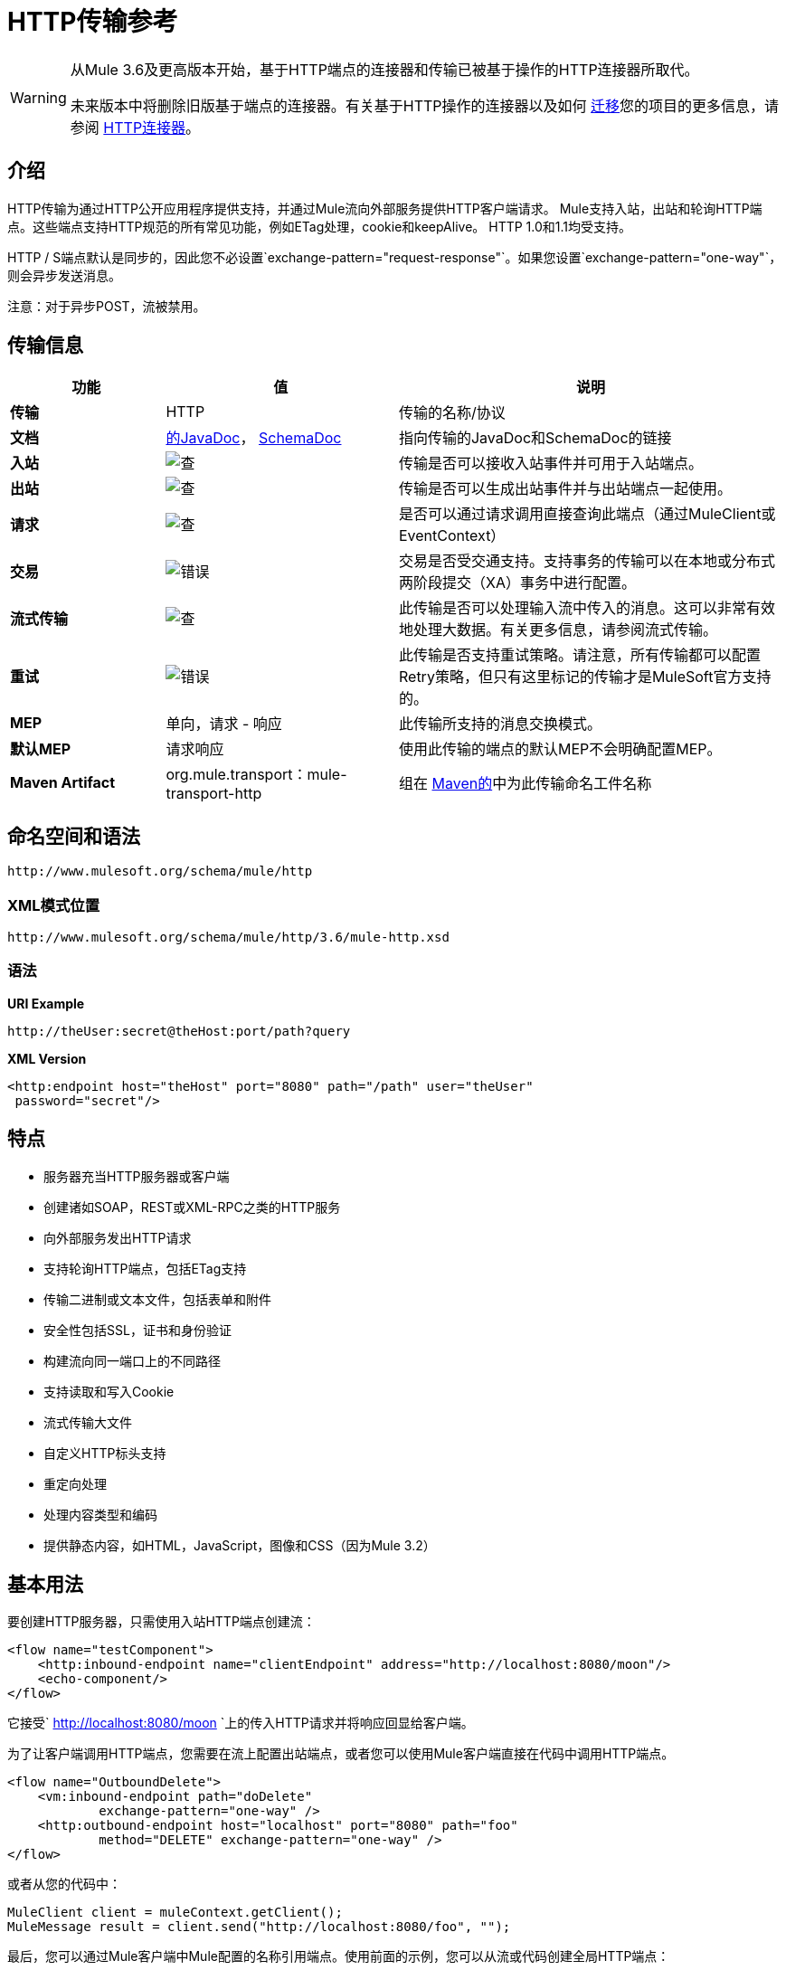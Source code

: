 =  HTTP传输参考

[WARNING]
====
从Mule 3.6及更高版本开始，基于HTTP端点的连接器和传输已被基于操作的HTTP连接器所取代。

未来版本中将删除旧版基于端点的连接器。有关基于HTTP操作的连接器以及如何 link:/mule-user-guide/v/3.6/migrating-to-the-new-http-connector[迁移]您的项目的更多信息，请参阅 link:/mule-user-guide/v/3.6/http-connector[HTTP连接器]。
====

== 介绍

HTTP传输为通过HTTP公开应用程序提供支持，并通过Mule流向外部服务提供HTTP客户端请求。 Mule支持入站，出站和轮询HTTP端点。这些端点支持HTTP规范的所有常见功能，例如ETag处理，cookie和keepAlive。 HTTP 1.0和1.1均受支持。

HTTP / S端点默认是同步的，因此您不必设置`exchange-pattern="request-response"`。如果您设置`exchange-pattern="one-way"`，则会异步发送消息。

注意：对于异步POST，流被禁用。


== 传输信息

[%header,cols="20s,30a,50a"]
|===
|功能 |值 |说明
|传输 | HTTP  |传输的名称/协议
|文档 | link:http://www.mulesoft.org/docs/site/3.6.0/apidocs/org/mule/transport/http/package-summary.html[的JavaDoc]， link:http://www.mulesoft.org/docs/site/current3/schemadocs/namespaces/http_www_mulesoft_org_schema_mule_http/namespace-overview.html[SchemaDoc]
|指向传输的JavaDoc和SchemaDoc的链接
|入站 | image:check.png[查]  |传输是否可以接收入站事件并可用于入站端点。
|出站 | image:error.png[查]  |传输是否可以生成出站事件并与出站端点一起使用。
|请求 | image:check.png[查]  |是否可以通过请求调用直接查询此端点（通过MuleClient或EventContext）
|交易 | image:error.png[错误]  |交易是否受交通支持。支持事务的传输可以在本地或分布式两阶段提交（XA）事务中进行配置。
|流式传输 | image:error.png[查]  |此传输是否可以处理输入流中传入的消息。这可以非常有效地处理大数据。有关更多信息，请参阅流式传输。
|重试 | image:error.png[错误]  |此传输是否支持重试策略。请注意，所有传输都可以配置Retry策略，但只有这里标记的传输才是MuleSoft官方支持的。
| MEP  |单向，请求 - 响应 |此传输所支持的消息交换模式。
|默认MEP  |请求响应 |使用此传输的端点的默认MEP不会明确配置MEP。
| Maven Artifact  | org.mule.transport：mule-transport-http  |组在 link:http://maven.apache.org/[Maven的]中为此传输命名工件名称
|===

== 命名空间和语法

[source]
----
http://www.mulesoft.org/schema/mule/http
----

===  XML模式位置

[source]
----
http://www.mulesoft.org/schema/mule/http/3.6/mule-http.xsd
----

=== 语法

*URI Example*

[source]
----
http://theUser:secret@theHost:port/path?query
----

*XML Version*

[source,xml, linenums]
----
<http:endpoint host="theHost" port="8080" path="/path" user="theUser"
 password="secret"/>
----

== 特点

* 服务器充当HTTP服务器或客户端
* 创建诸如SOAP，REST或XML-RPC之类的HTTP服务
* 向外部服务发出HTTP请求
* 支持轮询HTTP端点，包括ETag支持
* 传输二进制或文本文件，包括表单和附件
* 安全性包括SSL，证书和身份验证
* 构建流向同一端口上的不同路径
* 支持读取和写入Cookie
* 流式传输大文件
* 自定义HTTP标头支持
* 重定向处理
* 处理内容类型和编码
* 提供静态内容，如HTML，JavaScript，图像和CSS（因为Mule 3.2）

== 基本用法

要创建HTTP服务器，只需使用入站HTTP端点创建流：

[source,xml, linenums]
----
<flow name="testComponent">
    <http:inbound-endpoint name="clientEndpoint" address="http://localhost:8080/moon"/>
    <echo-component/>
</flow>
----

它接受` http://localhost:8080/moon `上的传入HTTP请求并将响应回显给客户端。

为了让客户端调用HTTP端点，您需要在流上配置出站端点，或者您可以使用Mule客户端直接在代码中调用HTTP端点。

[source,xml, linenums]
----
<flow name="OutboundDelete">
    <vm:inbound-endpoint path="doDelete"
            exchange-pattern="one-way" />
    <http:outbound-endpoint host="localhost" port="8080" path="foo"
            method="DELETE" exchange-pattern="one-way" />
</flow>
----

或者从您的代码中：

[source,xml, linenums]
----
MuleClient client = muleContext.getClient();
MuleMessage result = client.send("http://localhost:8080/foo", "");
----

最后，您可以通过Mule客户端中Mule配置的名称引用端点。使用前面的示例，您可以从流或代码创建全局HTTP端点：

[source,xml, linenums]
----
<http:endpoint name="deleteEndpoint" host="localhost" port="8080" path="foo"
            method="DELETE" exchange-pattern="one-way" />
<flow name="OutboundDelete">
    <vm:inbound-endpoint path="doDelete" exchange-pattern="one-way" />
    <http:outbound-endpoint ref="deleteEndpoint"/>
</flow>
----

[source,xml, linenums]
----
MuleClient client = muleContext.getClient();
MuleMessage result = client.send("deleteEndpoint", "");
----

全局端点允许您从代码和流中移除实际地址，以便您可以在各种环境之间移动Mule应用程序。

== 安全

您可以使用 link:/mule-user-guide/v/3.6/https-transport-reference[HTTPS传输参考]通过HTTP创建安全连接。如果要保护对HTTP端点的请求，则HTTP连接器支持HTTP Basic / Digest身份验证方法（以及Mule通用头身份验证）。要配置HTTP Basic，请在HTTP端点上配置 link:/mule-user-guide/v/3.6/configuring-security[安全端点过滤器]。

[source,xml, linenums]
----
<http:inbound-endpoint address="http://localhost:4567">
  <spring-sec:http-security-filter realm="mule-realm" />
</http:inbound-endpoint>
----

您必须在安全过滤器认证的Mule实例上配置安全管理器。有关安全配置选项和示例的信息，请参阅 link:/mule-user-guide/v/3.6/configuring-security[配置安全性]。有关端点配置的一般信息，请参阅 link:/mule-user-guide/v/3.6/endpoint-configuration-reference[端点配置参考]。

===  HTTP响应标题

HTTP连接器的默认行为是将X_MULE_SESSION标头作为每个HTTP响应的一部分返回。这个头文件的内容是一个base64编码的Java序列化对象。因此，如果您解码该值并查看纯文本，则可以查看存储在Mule会话中的所有属性的名称和值。为了加强安全性，可以防止Mule在遇到引用此连接器的端点时添加此标头，其中包括以下代码。

[source,xml, linenums]
----
<http:connector name="NoSessionConnector">
  <service-overrides
     sessionHandler="org.mule.session.NullSessionHandler"/>
</http:connector>
----

[NOTE]
*Note*：如果X_MULE_SESSION头已经作为消息的一个属性存在，它不会被sessionHandler属性删除 - 它会被传递。由于应用程序中的另一个连接器添加了标题，因此标题可能存在。如果您需要完全清除此标头，请将NullSessionHandler添加到应用程序中引用的所有连接器。

=== 发送凭证

如果您想要发出需要验证的HTTP请求，则可以在端点上设置凭据：

[source]
----
http://user:password@mycompany.com/secure
----

=== 饼干

如果您希望根据您的传出请求发送Cookie，只需在端点上配置它们即可：

[source,xml, linenums]
----
<set-property value="#[['customCookie':'yes']]" propertyName="cookies" doc:name="Property" />

<http:outbound-endpoint address="http://localhost:8080" method="POST"/>
----

== 轮询HTTP服务

HTTP传输支持轮询HTTP URL，这对于从更改的页面获取定期数据或调用REST服务（例如轮询 link:https://aws.amazon.com/sqs/[亚马逊队列]）非常有用。

要配置HTTP轮询接收器，请在Mule配置中包含HTTP轮询连接器配置：

[source,xml, linenums]
----
<http:polling-connector name="PollingHttpConnector"
      pollingFrequency="30000" reuseAddress="true" />
----

要在端点中使用连接器，请使用：

[source,xml, linenums]
----
<http:inbound-endpoint user="marie" password="marie" host="localhost"
      port="61205" connector-ref="PollingHttpConnector" />
----

== 处理HTTP内容类型和编码

=== 发送

发送POST请求主体作为客户端时以及在返回响应主体时适用以下行为：

对于String，char []，Reader或类似的字符：

* 如果端点具有明确的编码设置，请使用该设置
* 否则，从消息的属性`Content-Type`
* 如果没有设置这些，请使用Mule Context的配置默认值。
* 对于`Content-Type`，将消息的属性`Content-Type`发送给实际的编码集。

对于二进制内容，编码不相关。 `Content-Type`设置如下：

* 如果在消息上设置了`Content-Type`属性，请发送该消息。
* 如果邮件中没有设置为`Content-Type`，则发送"application/octet-stream"。

=== 接收

当收到HTTP响应时，MuleMessage的有效负载始终是HTTP响应的`InputStream`。

== 包含自定义标题属性

当创建一个新的HTTP客户端请求时，Mule会过滤掉任何现有的HTTP请求头，因为它们通常来自先前的请求。例如，如果您有一个代理另一个HTTP端点的HTTP端点，则不希望将第一个HTTP请求的`Content-Type`标题属性复制到第二个请求。

如果您确实需要包含HTTP标头，则可以将其指定为出站端点上的属性，如下所示：

[source,xml, linenums]
----
<http:outbound-endpoint address="http://localhost:9002/events"
      connector-ref="HttpConnector" contentType="image/png">
    <set-property propertyName="Accept" value="*.*"/>
</http:outbound-endpoint>
----

或者使用Message Properties Transformer，如下所示：

[source,xml, linenums]
----
<message-properties-transformer scope="outbound">
    <add-message-property key="Accept" value="*.*"/>
</message-properties-transformer>

<http:outbound-endpoint address="http://localhost:9002/events"
      connector-ref="HttpConnector" contentType="image/png"/>
----

== 从请求中构建目标网址

HTTP请求URL在Mule标题中可用。您可以使用表达式`#[message.inboundProperties['http.request']]`来访问它。例如，如果您想要将请求重定向到基于过滤器的其他服务器，则可以构建目标URL，如下所示：

[source,xml]
----
<{{0}}" />
----

== 处理重定向

要重定向HTTP客户端，您必须在端点上设置两个属性。首先，将`http.status`属性设置为'307'，它指示客户端资源已被临时重定向。或者，您可以将该属性设置为“301”以获得永久重定向。其次，设置`Location`属性，该属性指定您要重定向客户端的位置。

[TIP]
有关 link:http://www.w3.org/Protocols/rfc2616/rfc2616-sec10.html[HTTP状态码]的详细信息，请参阅HTTP协议规范。

以下示例流监听本地地址`http://localhost:8080/mine`，并发送带有重定向代码的响应，指示客户端转至`http://mulesoft.org/`。

[source,xml, linenums]
----
<http:inbound-endpoint address="http://localhost:8080/mine" exchange-pattern="request-response"/>
<set-property propertyName="http.status" value="307"/>
<set-property propertyName="Location" value="http://mulesoft.org/"/>
----

[NOTE]
====
*Notes*：

您必须将`exchange-pattern`属性设置为`request-response`。否则，当请求被放置在内部队列中时，响应立即返回。

如果在Anypoint Studio的XML编辑器中将某个属性配置为入站端点的子元素，则会收到验证错误，指示不允许该元素作为子元素。但是，您的流程运行成功，因此您可以放心地忽略此错误。
====

要在发出HTTP呼叫时遵循重定向，请使用`followRedirect`属性：

[source,xml, linenums]
----
<http:outbound-endpoint address="http://com.foo/bar" method="GET"
      exchange-pattern="request-response" followRedirects="true"/>
----

== 响应超时

如果在一段时间内未收到响应，连接器将停止尝试。默认情况下，此时间段为1000毫秒，但您可以通过参数`responseTimeout`设置另一个值。

[source,xml, linenums]
----
<http:outbound-endpoint address="http://com.foo/bar" method="GET"
      exchange-pattern="request-response" responseTimeout="5000"/>
----

如果将`responseTimeout`设置为0，则完全禁用超时。

[source,xml, linenums]
----
<http:outbound-endpoint address="http://com.foo/bar" method="GET"
      exchange-pattern="request-response" responseTimeout="0"/>
----

== 获取POST正文参数的哈希映射

您可以使用自定义变压器
入站端点上的 link:http://www.mulesoft.org/docs/site/3.6.0/apidocs/org/mule/transport/http/transformers/HttpRequestBodyToParamMap.html[HttpRequestBodyToParamMap]将消息属性作为名称 - 值对的哈希映射返回。此变换器使用`application/x-www-form-urlencoded`内容类型处理GET和POST。

例如：

[source,xml, linenums]
----
<http:inbound-endpoint ...>
  <http:body-to-parameter-map-transformer />
</http:inbound-endpoint>
----

== 处理GET查询参数

发布到HTTP入站端点的GET参数在原始形式的Mule消息的有效载荷中自动可用，并且查询参数也被传递并存储为Mule消息的入站作用域标头。

例如，以下流程会创建一个简单的HTTP服务器：

[source,xml, linenums]
----
<flow name="flows1Flow1">
    <http:inbound-endpoint host="localhost" port="8081"  encoding="UTF-8"/>
    <logger message="#[groovy:return message.toString();]" level="INFO"/>
</flow>
----

使用URL从浏览器发出请求：

[source]
----
http://localhost:8081/echo?reverb=4&flange=2
----

这会在消息`reverb=4`和`flange=2`中产生`/echo?reverb=4&flange=2`的消息有效负载和两个额外的入站标头。

您可以使用以下表达式来访问这些标头，这些表达式可以在过滤器和路由器中使用，也可以注入代码中：

[source]
----
#[header:INBOUND:reverb]
----

== 提供静态内容

HTTP连接器可用作Web服务器来传递静态内容，如图像，HTML，JavaScript，CSS文件等。要启用此功能，请使用HTTP静态资源处理程序配置流程：

[source,xml, linenums]
----
<flow name="main-http">
    <http:inbound-endpoint address="http://localhost:8080/static"/>
    <http:static-resource-handler resourceBase="${app.home}/docroot"
        defaultFile="index.html"/>
</flow>
----

这里的重要属性是`resourceBase`，因为它定义了要从中为文件提供服务的本地系统的位置。通常，将其设置为`${app.home}/docroot`，但它可以指向任何完全限定的位置。

默认文件允许您指定要加载的默认资源，如果没有指定。如果未设置，则默认值为`index.html`。

[TIP]
开发Mule应用程序时，请在`<project.home>/src/main/app/docroot`处找到`docroot`目录。

=== 内容类型处理

`static-resource-handler`使用与JDK相同的MIME类型映射系统，如果您需要将自己的MIME类型添加到文件扩展名映射中，请将以下文件添加到您的应用程序`<project home>/src/main/resources/META-INF/mime.types`：

[source]
----
image/png                   pngtext/plain                 txt cgi java
----

这将MIME类型映射到一个或多个文件扩展名。

==  HTTP属性

当在Mule中处理HTTP请求时，会创建一个Mule消息，并将以下HTTP信息作为消息的入站属性持久化。

*  *http.context.path:*被访问端点的上下文路径。这是HTTP端点正在侦听的路径。
*  *http.context.uri:*被访问端点的上下文URI，它对应于端点的地址。
*  *http.headers:*包含所有HTTP标头的地图。
*  *http.method:* HTTP请求行中使用的HTTP方法的名称。
*  *http.query.params:*包含所有查询参数的地图。它支持每个键的多个值，并且键和值都未转义。
*  *http.query.string:* URL的查询字符串。
*  *http.request:*被访问的URL的路径和查询部分。
*  *http.request.path:*访问URL的路径。它不包含查询部分。
*  *http.relative.path:*被访问的URI相对于上下文路径的相对路径。
*  *http.status:*与最新响应关联的状态代码。
*  *http.version:* HTTP版本。

为了保持与Mule以前版本的向后兼容性，标题和查询参数也被存储在入站属性中。这种行为在Mule 3.3中通过*http.headers*和*http.query.params*属性得到了改进。

例如，给出以下HTTP GET请求：http：// localhost：8080 / clients？min = 1＆max = 10，可以通过以下方式轻松访问查询参数：

`#[message.inboundProperties['min']]`和` #[message.inboundProperties['max']]`

== 示例

以下提供了一些常见用法示例，可帮助您了解如何使用HTTP和Mule。

*Filtering HTTP Requests*

[source,xml, linenums]
----
<mule xmlns="http://www.mulesoft.org/schema/mule/core"
       xmlns:xsi="http://www.w3.org/2001/XMLSchema-instance"
       xmlns:http="http://www.mulesoft.org/schema/mule/http"
    xsi:schemaLocation="
       http://www.mulesoft.org/schema/mule/core http://www.mulesoft.org/schema/mule/core/3.6/mule.xsd
       http://www.mulesoft.org/schema/mule/http http://www.mulesoft.org/schema/mule/http/3.6/mule-http.xsd">

    <flow name="httpIn">
        <http:inbound-endpoint host="localhost" port="8080">
            <not-filter>
                <http:request-wildcard-filter pattern="*.ico"/>
            </not-filter>
        </http:inbound-endpoint>
        <echo-component/>
    </flow>
</mule>
----

*Polling HTTP*

[source,xml, linenums]
----
<mule xmlns="http://www.mulesoft.org/schema/mule/core" xmlns:xsi="http://www.w3.org/2001/XMLSchema-instance"
    xmlns:http="http://www.mulesoft.org/schema/mule/http" xmlns:vm="http://www.mulesoft.org/schema/mule/vm"
    xmlns:test="http://www.mulesoft.org/schema/mule/test"
    xsi:schemaLocation="
       http://www.mulesoft.org/schema/mule/test http://www.mulesoft.org/schema/mule/test/3.6/mule-test.xsd
       http://www.mulesoft.org/schema/mule/core http://www.mulesoft.org/schema/mule/core/3.6/mule.xsd
       http://www.mulesoft.org/schema/mule/vm http://www.mulesoft.org/schema/mule/vm/3.6/mule-vm.xsd
       http://www.mulesoft.org/schema/mule/http http://www.mulesoft.org/schema/mule/http/3.6/mule-http.xsd">

    <!-- We are using two different types of HTTP connector so we must declare them
         both in the config -->
    <http:polling-connector name="PollingHttpConnector"
        pollingFrequency="30000" reuseAddress="true" />

    <http:connector name="HttpConnector" />

    <flow name="polling">
        <http:inbound-endpoint host="localhost" port="8080"
            connector-ref="PollingHttpConnector" exchange-pattern="one-way">
            <set-property propertyName="Accept" value="application/xml" />
        </http:inbound-endpoint>

        <vm:outbound-endpoint path="toclient" exchange-pattern="one-way" />
    </flow>

    <flow name="polled">
        <inbound-endpoint address="http://localhost:8080"
             connector-ref="HttpConnector" />

        <test:component>
            <test:return-data>foo</test:return-data>
        </test:component>
    </flow>
</mule>
----

*Setting Custom Headers*

[source,xml, linenums]
----
<?xml version="1.0" encoding="ISO-8859-1"?>
<mule xmlns="http://www.mulesoft.org/schema/mule/core"
      xmlns:xsi="http://www.w3.org/2001/XMLSchema-instance"
      xmlns:spring="http://www.springframework.org/schema/beans"
      xmlns:http="http://www.mulesoft.org/schema/mule/http"
      xmlns:test="http://www.mulesoft.org/schema/mule/test"
      xmlns:vm="http://www.mulesoft.org/schema/mule/vm"
      xsi:schemaLocation="
       http://www.mulesoft.org/schema/mule/vm http://www.mulesoft.org/schema/mule/vm/3.6/mule-vm.xsd
       http://www.mulesoft.org/schema/mule/test http://www.mulesoft.org/schema/mule/test/3.6/mule-test.xsd
       http://www.mulesoft.org/schema/mule/http http://www.mulesoft.org/schema/mule/http/3.6/mule-http.xsd
       http://www.springframework.org/schema/beans http://www.springframework.org/schema/beans/spring-beans-current.xsd
       http://www.mulesoft.org/schema/mule/core http://www.mulesoft.org/schema/mule/core/3.6/mule.xsd">

    <http:endpoint name="clientEndpoint" host="localhost" port="8080" exchange-pattern="request-response"/>
    <http:endpoint name="serverEndpoint" host="localhost" port="$8080" exchange-pattern="request-response"/>

    <http:endpoint name="clientEndpoint2" host="localhost" port="$8081" contentType="application/xml"
        exchange-pattern="one-way">
        <set-property propertyName="Content-Disposition" value="attachment; filename=foo.zip"/>
        <set-property propertyName="X-Test" value="foo"/>
    </http:endpoint>
    <http:endpoint name="serverEndpoint2" host="localhost" port="8081" exchange-pattern="request-response"/>

    <flow name="ProductDataSourceRepository">
        <http:inbound-endpoint ref="serverEndpoint" contentType="application/x-download">
            <properties>
                <spring:entry key="Content-Disposition" value="attachment; filename=foo.zip"/>
                <spring:entry key="Content-Type" value="application/x-download"/>
            </properties>
        </http:inbound-endpoint>
        <echo-component/>
    </flow>

    <flow name="TestService2">
        <http:inbound-endpoint ref="serverEndpoint2"/>
        <test:component logMessageDetails="true"/>
        <vm:outbound-endpoint path="out" connector-ref="vm" exchange-pattern="one-way"/>
    </flow>
</mule>
----

*Note*：在这些代码示例中，`spring-beans-current.xsd`是一个占位符。要找到正确的版本，请参阅 http://www.springframework.org/schema/beans/[http://www.springframework.org/schema/beans/]。

*WebServer - Static Content*

[source,xml, linenums]
----
<mule xmlns="http://www.mulesoft.org/schema/mule/core"
      xmlns:xsi="http://www.w3.org/2001/XMLSchema-instance"
      xmlns:http="http://www.mulesoft.org/schema/mule/http"
      xsi:schemaLocation="
        http://www.mulesoft.org/schema/mule/core http://www.mulesoft.org/schema/mule/core/3.6/mule.xsd
        http://www.mulesoft.org/schema/mule/http http://www.mulesoft.org/schema/mule/http/3.6/mule-http.xsd">

    <flow name="httpWebServer">
        <http:inbound-endpoint address="http://localhost:8080/static"/>

        <http:static-resource-handler resourceBase="${app.home}/docroot"
               defaultFile="index.html"/>
    </flow>
</mule>
----

*Setting Cookies on a Request*

[source,xml, linenums]
----
<mule xmlns="http://www.mulesoft.org/schema/mule/core" xmlns:xsi="http://www.w3.org/2001/XMLSchema-instance"
    xmlns:spring="http://www.springframework.org/schema/beans"
    xmlns:http="http://www.mulesoft.org/schema/mule/http" xmlns:vm="http://www.mulesoft.org/schema/mule/vm"
    xsi:schemaLocation="
       http://www.springframework.org/schema/beans http://www.springframework.org/schema/beans/spring-beans-current.xsd
       http://www.mulesoft.org/schema/mule/core http://www.mulesoft.org/schema/mule/core/3.6/mule.xsd
       http://www.mulesoft.org/schema/mule/http http://www.mulesoft.org/schema/mule/http/3.6/mule-http.xsd
       http://www.mulesoft.org/schema/mule/vm http://www.mulesoft.org/schema/mule/vm/3.6/mule-vm.xsd">

    <http:connector name="httpConnector" enableCookies="true" />

    <flow name="testService">
        <vm:inbound-endpoint path="vm-in" exchange-pattern="one-way" />

        <http:outbound-endpoint address="http://localhost:${port1}"
            method="POST" exchange-pattern="one-way" content-type="text/xml">
            <properties>
                <spring:entry key="cookies">
                    <spring:map>
                        <spring:entry key="customCookie" value="yes"/>
                        <spring:entry key="expressionCookie" value="#[header:INBOUND:COOKIE_HEADER]"/>
                    </spring:map>
                </spring:entry>
            </properties>
        </http:outbound-endpoint>
    </flow>
</mule>
----

=== 常见的例外情况

出站HTTP端点超时：`java.net.SocketTimeoutException`

== 配置参考

该连接器还接受来自 link:/mule-user-guide/v/3.6/tcp-transport-reference[TCP连接器]的所有属性。

== 连接器

允许Mule通过HTTP进行通信。 HTTP规范的所有部分都由Mule覆盖，所以您可以期待ETags以及保持活跃的语义和cookie。

连接器的=== 属性

没有默认值，除非有说明。

[%header%autowidth.spread]
|====
| {名称{1}}说明
| cookieSpec  |启用cookie时此连接器使用的cookie规范。

*Type*：枚举+
*Required*：否+
*Default*：无
| proxyHostname  |代理主机名或地址。

*Type*：string +
*Required*：否+
*Default*：无
| proxyPassword  |用于代理访问的密码。

*Type*：string +
*Required*：否+
*Default*：无
| proxyPort  |代理端口号。

*Type*：端口号+
*Required*：否+
*Default*：无
| proxyUsername  |用于代理访问的用户名。

*Type*：string +
*Required*：否+
*Default*：无
| proxyNtlmAuthentication  |代理身份验证方案是否为NTLM。该属性是必需的，以便在该方案下使用正确的凭证。默认为false。

*Type*：布尔+
*Required*：否+
*Default*：`false`
| enableCookies  |是否支持cookie。

*Type*：布尔+
*Required*：否+
*Default*：无
|====

没有连接器的子元素。

例如：

[source,xml, linenums]
----
<mule xmlns="http://www.mulesoft.org/schema/mule/core"
       xmlns:xsi="http://www.w3.org/2001/XMLSchema-instance"
       xmlns:spring="http://www.springframework.org/schema/beans"
       xmlns:http="http://www.mulesoft.org/schema/mule/http"
    xsi:schemaLocation="
       http://www.springframework.org/schema/beans http://www.springframework.org/schema/beans/spring-beans-current.xsd
       http://www.mulesoft.org/schema/mule/core http://www.mulesoft.org/schema/mule/core/3.6/mule.xsd
       http://www.mulesoft.org/schema/mule/http http://www.mulesoft.org/schema/mule/http/3.6/mule-http.xsd">

    <http:connector name="HttpConnector" enableCookies="true" keepAlive="true"/>
...
</mule>
----

该连接器还接受来自 link:/mule-user-guide/v/3.6/tcp-transport-reference[TCP连接器]的所有属性。

== 轮询连接器

允许Mule轮询外部HTTP服务器并从结果中生成事件。这对于只提供Web服务很有用。

=== 轮询连接器的属性

[%header%autowidth.spread]
|===
| {名称{1}}说明
| cookieSpec  |启用cookie时此连接器使用的cookie规范。

*Type*：枚举+
*Required*：否+
*Default*：无
| proxyHostname  |代理主机名或地址。

*Type*：string +
*Required*：否+
*Default*：无
| proxyPassword  |用于代理访问的密码。

*Type*：string +
*Required*：否+
*Default*：无
| proxyPort  |代理端口号。

*Type*：端口号+
*Required*：否+
*Default*：无
| proxyUsername  |用于代理访问的用户名。

*Type*：string +
*Required*：否+
*Default*：无
| proxyNtlmAuthentication  |代理身份验证方案是否为NTLM。该属性是必需的，以便在该方案下使用正确的凭证。默认为false。

*Type*：布尔+
*Required*：否+
*Default*：`false`
| enableCookies  |是否支持cookie。

*Type*：布尔+
*Required*：否+
*Default*：无
| pollingFrequency  |每个请求到远程HTTP服务器之间的等待时间（以毫秒为单位）。

*Type*：长+
*Required*：否+
*Default*：无
| checkEtag  |如果标题存在，是否处理来自远程服务器的ETag标题。

*Type*：布尔+
*Required*：否+
*Default*：无
| discardEmptyContent  | Mule是否应放弃来自远程服务器的内容长度为零的任何消息。对于许多服务来说，零长度意味着没有数据可以返回。如果远程HTTP服务器确实返回内容以表明请求为空，则用户可以在端点上配置内容过滤器以过滤这些消息。

*Type*：布尔+
*Required*：否+
*Default*：无
|===

没有轮询连接器的子元素。

== 休息服务组件

内置的RestServiceWrapper可用于将REST风格的服务作为本地Mule组件进行代理。

=== 其余服务组件的属性

[%header%autowidth.spread]
|====
| {名称{1}}说明
| httpMethod  |提供服务请求时使用的HTTP方法。

*Type*：枚举+
*Required*：否+
*Default*：GET
| serviceUrl  |提出请求时使用的服务URL。这不应该包含任何参数，因为这些应该在组件上进行配置。服务URL可以包含Mule表达式，所以对于每个消息请求，URL可以是动态的。

*Type*：无+
*Required*：是+
*Default*：无
|====

=== 休息服务组件的子元素

[%header%autowidth.spread]
|===
| {名称{1}}基数 |说明
|错误过滤器 | 0..1  |错误过滤器可用于检测远程服务的响应是否导致错误。
| payloadParameterName  | 0 .. *  |如果消息的有效负载要作为URL参数进行附加，则应将其设置为参数名称。如果消息有效载荷是可以设置多个参数的对象数组，请使用数组中的每个元素。
| requiredParameter  | 0 .. *  |这些参数必须在当前消息中可用，以使请求成功。键映射到参数名称，该值可以是Mule支持的有效表达式中的任何一个。
| optionalParameter  | 0 .. *  |这些是参数，如果它们在当前消息上被添加到请求中，否则它们将被忽略。键映射到参数名称，该值可以是Mule支持的有效表达式中的任何一个。
|===

== 入站端点

入站HTTP端点通过HTTP公开服务，本质上使其成为HTTP服务器。如果需要轮询远程HTTP服务，则应该使用轮询HTTP连接器配置此端点。

入站端点的=== 属性

[%header%autowidth.spread]
|===
| {名称{1}}说明
|用户 |用于进行身份验证的用户名（如果有）。

*Type*：string +
*Required*：否+
*Default*：无
|密码 |用户的密码。

*Type*：string +
*Required*：否+
*Default*：无
|主机 |要连接的主机。对于入站端点，这应该是本地网络接口的地址。

*Type*：string +
*Required*：否+
*Default*：无
|端口 |建立连接时使用的端口号。

*Type*：端口号+
*Required*：否+
*Default*：无
|路径 | HTTP URL的路径。它不能以斜杠开始。

*Type*：string +
*Required*：否+
*Default*：无
| contentType  |要使用的HTTP ContentType。

*Type*：string +
*Required*：否+
*Default*：无
|方法 |要使用的HTTP方法。

*Type*：httpMethodTypes +
*Required*：否+
*Default*：无
|保持活力 |弃用：改为使用keepAlive属性。

*Type*：布尔+
*Required*：否+
*Default*：无
| keepAlive  |控制连接是否保持活动状态。

*Type*：布尔+
*Required*：否+
*Default*：无
|===

没有入站端点的子元素。

例如：

[source]
----
<http:inbound-endpoint host="localhost" port="63081" path="services/Echo" keepAlive="true"/>
----

HTTP入站端点属性将覆盖为 link:/mule-user-guide/v/3.6/endpoint-configuration-reference[默认入站端点属性]指定的属性。

== 出站端点

HTTP出站端点允许Mule使用HTTP协议向外部服务器或Mule入站HTTP端点发送请求。

=== 出站端点的属性

[%header%autowidth.spread]
|=====
| {名称{1}}说明
|关注重定向 |如果使用GET进行请求并使用redirectLocation标头做出响应，则将其设置为true将在重定向URL上发出请求。这仅适用于使用GET的情况，因为执行POST时不能自动跟踪重定向（根据RFC 2616的限制）。

*Type*：布尔+
*Required*：否+
*Default*：无
| exceptionOnMessageError  |如果请求返回大于或等于400的状态码，则会引发异常。

*Type*：布尔+
*Required*：否+
*Default*：`true`
|用户 |用于进行身份验证的用户名（如果有）。

*Type*：string +
*Required*：否+
*Default*：无
|密码 |用户的密码。

*Type*：string +
*Required*：否+
*Default*：无
|主机 |要连接的主机。对于入站端点，这应该是本地网络接口的地址。

*Type*：string +
*Required*：否+
*Default*：无
|端口 |建立连接时使用的端口号。

*Type*：端口号+
*Required*：否+
*Default*：无
|路径 | HTTP URL的路径。它不能以斜杠开始。

*Type*：string +
*Required*：否+
*Default*：无
| contentType  |要使用的HTTP ContentType。

*Type*：string +
*Required*：否+
*Default*：无
|方法 |要使用的HTTP方法。

*Type*：httpMethodTypes +
*Required*：否+
*Default*：无
|保持活力 |弃用：改为使用keepAlive属性。

*Type*：布尔+
*Required*：否+
*Default*：无
| keepAlive  |控制连接是否保持活动状态。

*Type*：布尔+
*Required*：否+
*Default*：无
|=====

没有出站端点的子元素。

例如：

[source]
----
<http:outbound-endpoint host="localhost" port="8080" method="POST"/>
----

HTTP出站端点属性将覆盖为 link:/mule-user-guide/v/3.6/endpoint-configuration-reference[默认出站端点属性]指定的属性。

== 端点

配置可由服务引用的'全局'HTTP端点。服务可以使用本地配置元素来增加全局端点中定义的配置。

端点的=== 属性

[%header%autowidth.spread]
|=====
| {名称{1}}说明
|关注重定向 |如果请求是使用GET进行响应的，并且使用`redirectLocation`标头进行响应，则将其设置为`true`，在重定向URL上发出请求。这仅适用于使用GET的情况，因为执行POST时不能自动跟踪重定向（根据RFC 2616的限制）。

*Type*：布尔+
*Required*：否+
*Default*：无
| exceptionOnMessageError  |如果请求返回的状态码大于或等于`400`，则抛出异常。

*Type*：布尔+
*Required*：否+
*Default*：`true`
|用户 |用于进行身份验证的用户名（如果有）。

*Type*：string +
*Required*：否+
*Default*：无
|密码 |用户的密码。

*Type*：string +
*Required*：否+
*Default*：无
|主机 |要连接的主机。对于入站端点，这应该是本地网络接口的地址。

*Type*：string +
*Required*：否+
*Default*：无
|端口 |建立连接时使用的端口号。

*Type*：端口号+
*Required*：否+
*Default*：无
|路径 | HTTP URL的路径。它不能以斜杠开始。

*Type*：string +
*Required*：否+
*Default*：无
| contentType  |要使用的HTTP ContentType。

*Type*：string +
*Required*：否+
*Default*：无
|方法 |要使用的HTTP方法。

*Type*：httpMethodTypes +
*Required*：否+
*Default*：无
|保持活力 |弃用：改为使用keepAlive属性。

*Type*：布尔+
*Required*：否+
*Default*：无
| keepAlive  |控制连接是否保持活动状态。

*Type*：布尔+
*Required*：否+
*Default*：无
|=====

没有端点的子元素。

例如：

[source]
----
<http:endpoint name="serverEndpoint1" host="localhost" port="60199" path="test1" />
----

HTTP端点属性会覆盖为 link:/mule-user-guide/v/3.6/endpoint-configuration-reference[默认的全局端点属性]指定的属性。

== 请求通配符筛选器

request-wildcard-filter元素可用于通过将通配符表达式应用于URL来限制请求。

没有请求通配符过滤器的子元素。


